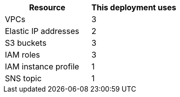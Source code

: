// Replace the <n> in each row to specify the number of resources used in this deployment. Remove the rows for resources that aren’t used.
|===
|Resource |This deployment uses

// Space needed to maintain table headers
|VPCs |3
|Elastic IP addresses |2
|S3 buckets |3
|IAM roles |3
|IAM instance profile |1
|SNS topic |1
|===
